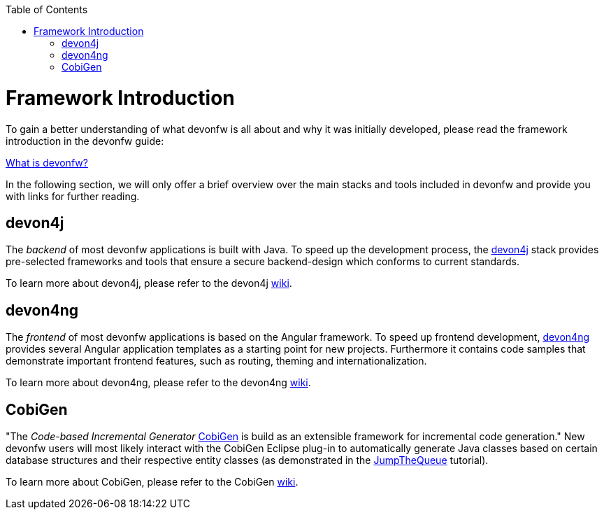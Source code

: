 // Please include this preamble in every page!
:toc: macro
toc::[]
:idprefix:
:idseparator: -
ifdef::env-github[]
:tip-caption: :bulb:
:note-caption: :information_source:
:important-caption: :heavy_exclamation_mark:
:caution-caption: :fire:
:warning-caption: :warning:
endif::[]

= Framework Introduction
To gain a better understanding of what devonfw is all about and why it was initially developed, please read the framework introduction in the devonfw guide:

https://github.com/devonfw/devonfw-guide/blob/master/general/getting-started-what-is-devonfw.asciidoc[What is devonfw?]

In the following section, we will only offer a brief overview over the main stacks and tools included in devonfw and provide you with links for further reading.

== devon4j
The _backend_ of most devonfw applications is built with Java. To speed up the development process, the https://github.com/devonfw/devon4j[devon4j] stack provides pre-selected frameworks and tools that ensure a secure backend-design which conforms to current standards.

To learn more about devon4j, please refer to the devon4j https://github.com/devonfw/devon4j/blob/develop/documentation/Home.asciidoc[wiki].

== devon4ng
The _frontend_ of most devonfw applications is based on the Angular framework. To speed up frontend development, https://github.com/devonfw/devon4ng[devon4ng] provides several Angular application templates as a starting point for new projects. Furthermore it contains code samples that demonstrate important frontend features, such as routing, theming and internationalization.

To learn more about devon4ng, please refer to the devon4ng https://github.com/devonfw/devon4ng/blob/develop/documentation/home.asciidoc[wiki].

== CobiGen
"The _Code-based Incremental Generator_ https://github.com/devonfw/tools-cobigen[CobiGen] is build as an extensible framework for incremental code generation." New devonfw users will most likely interact with the CobiGen Eclipse plug-in to automatically generate Java classes based on certain database structures and their respective entity classes (as demonstrated in the link:jumpthequeue.asciidoc[JumpTheQueue] tutorial).

To learn more about CobiGen, please refer to the CobiGen https://github.com/devonfw/tools-cobigen/blob/master/documentation/Home.asciidoc[wiki].

ifdef::env-github[]
'''
*Next Step:* link:ide[IDE Setup]
endif::[]